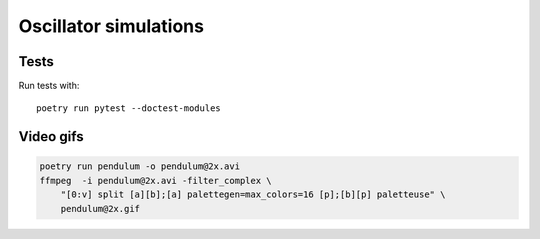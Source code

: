 Oscillator simulations
**********************

.. image:: output/pendulum@2x.gif
    :width: 450px

Tests
=====

Run tests with::

    poetry run pytest --doctest-modules

Video gifs
==========

.. code-block::

    poetry run pendulum -o pendulum@2x.avi
    ffmpeg  -i pendulum@2x.avi -filter_complex \
        "[0:v] split [a][b];[a] palettegen=max_colors=16 [p];[b][p] paletteuse" \
        pendulum@2x.gif
